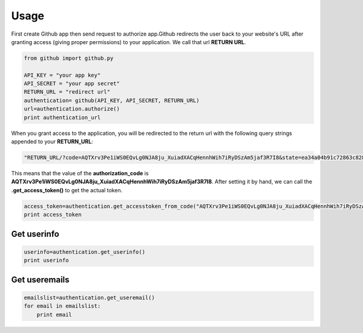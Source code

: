 Usage
=====

First create Github app then send request to authorize app.Github redirects the user back to your website's URL after granting access (giving proper permissions) to your application. We call that url **RETURN URL**.

.. code-block:: python

    from github import github.py

    API_KEY = "your app key"
    API_SECRET = "your app secret"
    RETURN_URL = "redirect url"
    authentication= github(API_KEY, API_SECRET, RETURN_URL)
    url=authentication.authorize()
    print authentication_url
    

When you grant access to the application, you will be redirected to the return url with the following query strings appended to your **RETURN_URL**:

.. code-block:: python

    "RETURN_URL/?code=AQTXrv3Pe1iWS0EQvLg0NJA8ju_XuiadXACqHennhWih7iRyDSzAm5jaf3R7I8&state=ea34a04b91c72863c82878d2b8f1836c"


This means that the value of the **authorization_code** is **AQTXrv3Pe1iWS0EQvLg0NJA8ju_XuiadXACqHennhWih7iRyDSzAm5jaf3R7I8**. After setting it by hand, we can call the **.get_access_token()** to get the actual token.

.. code-block:: python

    access_token=authentication.get_accesstoken_from_code("AQTXrv3Pe1iWS0EQvLg0NJA8ju_XuiadXACqHennhWih7iRyDSzAm5jaf3R7I8")
    print access_token
    

Get userinfo
-------------------------------------------

.. code-block:: python
  
    userinfo=authentication.get_userinfo()
    print userinfo
    
    
Get useremails
---------------------------------------------

.. code-block:: python
  
    emailslist=authentication.get_useremail()
    for email in emailslist:
        print email
        
